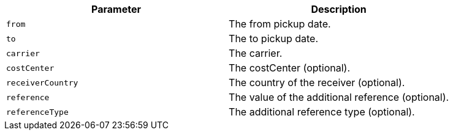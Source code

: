 |===
|Parameter|Description

|`+from+`
|The from pickup date.

|`+to+`
|The to pickup date.

|`+carrier+`
|The carrier.

|`+costCenter+`
|The costCenter (optional).

|`+receiverCountry+`
|The country of the receiver (optional).

|`+reference+`
|The value of the additional reference (optional).

|`+referenceType+`
|The additional reference type (optional).

|===